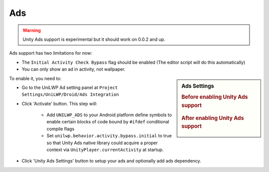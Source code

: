 Ads
===

.. Warning:: Unity Ads support is experimental but it should work on 0.0.2 and up.

Ads support has two limitations for now:

- The ``Initial Activity Check Bypass`` flag should be enabled (The editor script will do this automatically)
- You can only show an ad in activity, not wallpaper.

.. sidebar:: Ads Settings

   .. rubric:: Before enabling Unity Ads support

   .. figure:: /_static/img/project_settings_unilwp_ads_disable.jpg

   .. rubric:: After enabling Unity Ads support

   .. figure:: /_static/img/project_settings_unilwp_ads_enable.jpg


To enable it, you need to:

- Go to the UniLWP Ad setting panel at ``Project Settings/UniLWP/Droid/Ads Integration``

- Click 'Activate' button. This step will:

    + Add ``UNILWP_ADS`` to your Android platform define symbols to enable certain blocks of code bound by ``#ifdef`` conditional compile flags

    + Set ``unilwp.behavior.activity.bypass.initial`` to true so that Unity Ads native library could acquire a proper context via ``UnityPlayer.currentActivity`` at startup.

- Click 'Unity Ads Settings' button to setup your ads and optionally add ads dependency.